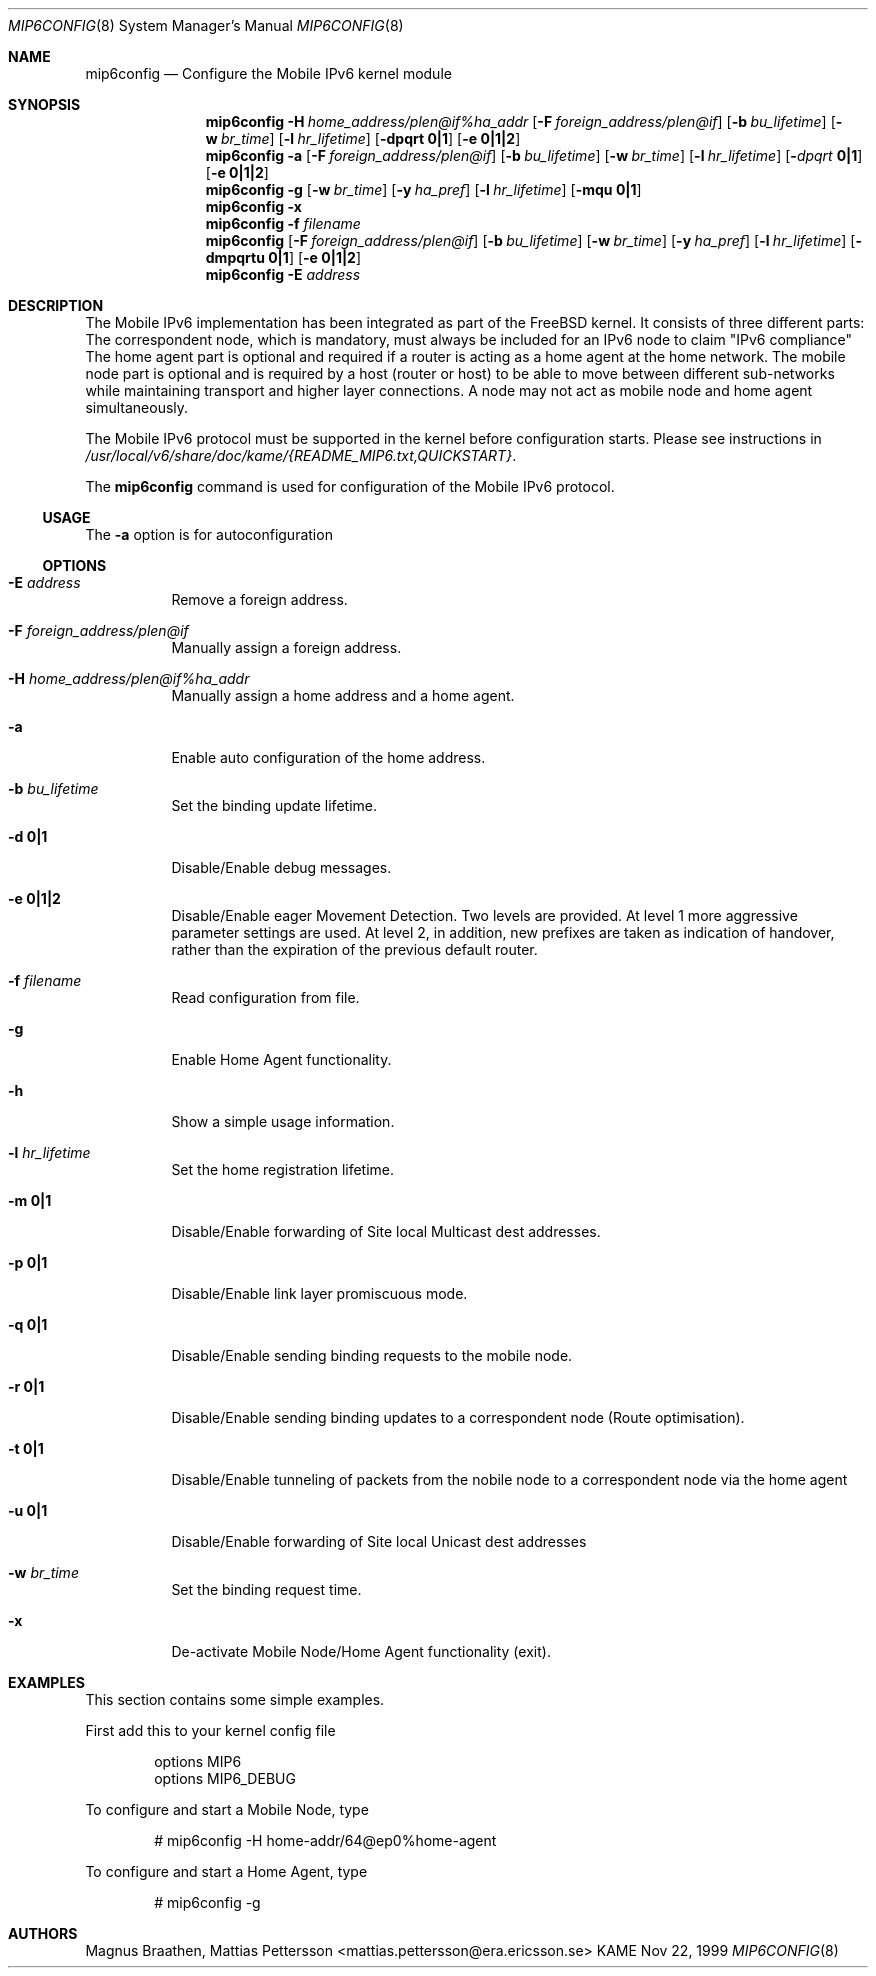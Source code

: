 .\"	$KAME: mip6config.8,v 1.4 2001/01/22 10:39:13 itojun Exp $
.\"
.\" Copyright (C) 1995, 1996, 1997, 1998, and 1999 WIDE Project.
.\" All rights reserved.
.\" 
.\" Redistribution and use in source and binary forms, with or without
.\" modification, are permitted provided that the following conditions
.\" are met:
.\" 1. Redistributions of source code must retain the above copyright
.\"    notice, this list of conditions and the following disclaimer.
.\" 2. Redistributions in binary form must reproduce the above copyright
.\"    notice, this list of conditions and the following disclaimer in the
.\"    documentation and/or other materials provided with the distribution.
.\" 3. Neither the name of the project nor the names of its contributors
.\"    may be used to endorse or promote products derived from this software
.\"    without specific prior written permission.
.\" 
.\" THIS SOFTWARE IS PROVIDED BY THE PROJECT AND CONTRIBUTORS ``AS IS'' AND
.\" ANY EXPRESS OR IMPLIED WARRANTIES, INCLUDING, BUT NOT LIMITED TO, THE
.\" IMPLIED WARRANTIES OF MERCHANTABILITY AND FITNESS FOR A PARTICULAR PURPOSE
.\" ARE DISCLAIMED.  IN NO EVENT SHALL THE PROJECT OR CONTRIBUTORS BE LIABLE
.\" FOR ANY DIRECT, INDIRECT, INCIDENTAL, SPECIAL, EXEMPLARY, OR CONSEQUENTIAL
.\" DAMAGES (INCLUDING, BUT NOT LIMITED TO, PROCUREMENT OF SUBSTITUTE GOODS
.\" OR SERVICES; LOSS OF USE, DATA, OR PROFITS; OR BUSINESS INTERRUPTION)
.\" HOWEVER CAUSED AND ON ANY THEORY OF LIABILITY, WHETHER IN CONTRACT, STRICT
.\" LIABILITY, OR TORT (INCLUDING NEGLIGENCE OR OTHERWISE) ARISING IN ANY WAY
.\" OUT OF THE USE OF THIS SOFTWARE, EVEN IF ADVISED OF THE POSSIBILITY OF
.\" SUCH DAMAGE.
.\"
.Dd Nov 22, 1999
.Dt MIP6CONFIG 8
.Os KAME
.\"
.Sh NAME
.Nm mip6config
.Nd Configure the Mobile IPv6 kernel module
.\"
.Sh SYNOPSIS
.Nm mip6config
.Bk -words
.Fl H Ar home_address/plen@if%ha_addr
.Ek
.Bk -words
.Op Fl F Ar foreign_address/plen@if
.Ek
.Bk -words
.Op Fl b Ar bu_lifetime
.Ek
.Bk -words
.Op Fl w Ar br_time
.Ek
.Bk -words
.Op Fl l Ar hr_lifetime
.Ek
.Bk -words
.Op Fl dpqrt Li 0|1
.Ek
.Bk -words
.Op Fl e Li 0|1|2
.Ek
.Nm mip6config
.Fl a
.Bk -words
.Op Fl F Ar foreign_address/plen@if
.Ek
.Bk -words
.Op Fl b Ar bu_lifetime
.Ek
.Bk -words
.Op Fl w Ar br_time
.Ek
.Bk -words
.Op Fl l Ar hr_lifetime
.Ek
.Bk -words
.Op Fl Ar dpqrt Li 0|1
.Ek
.Bk -words
.Op Fl e Li 0|1|2
.Ek
.Nm mip6config
.Fl g
.Op Fl w Ar br_time
.Op Fl y Ar ha_pref
.Op Fl l Ar hr_lifetime
.Op Fl mqu Li 0|1
.Nm mip6config
.Fl x
.Nm mip6config
.Fl f Ar filename
.Nm mip6config
.Bk -words
.Op Fl F Ar foreign_address/plen@if
.Ek
.Bk -words
.Op Fl b Ar bu_lifetime
.Ek
.Bk -words
.Op Fl w Ar br_time
.Ek
.Bk -words
.Op Fl y Ar ha_pref
.Ek
.Bk -words
.Op Fl l Ar hr_lifetime
.Ek
.Bk -words
.Op Fl dmpqrtu Li 0|1
.Ek
.Bk -words
.Op Fl e Li 0|1|2
.Ek
.Nm mip6config
.Fl E Ar address
.\"
.Sh DESCRIPTION
The Mobile IPv6 implementation has been integrated as part of the FreeBSD 
kernel.
It consists of three different parts: The correspondent node, which 
is mandatory, must always be included for an IPv6 node to claim "IPv6 
compliance" The home agent part is optional and required if a router is 
acting as a home agent at the home network.
The mobile node part is optional 
and is required by a host (router or host) to be able to move between 
different sub-networks while maintaining transport and higher layer 
connections.
A node may not act as mobile node and home agent simultaneously.
.Pp
The Mobile IPv6 protocol must be supported in the kernel before configuration
starts.
Please see instructions in 
.Pa /usr/local/v6/share/doc/kame/{README_MIP6.txt,QUICKSTART} .
.Pp
The
.Nm
command is used for configuration of the Mobile IPv6 protocol.
.\"
.Ss USAGE
The
.Fl a
option is for autoconfiguration 
.\"
.Ss OPTIONS
.Bl -tag -width Ds
.It Fl E Ar address
Remove a foreign address.
.It Fl F Ar foreign_address/plen@if
Manually assign a foreign address.
.It Fl H Ar home_address/plen@if%ha_addr
Manually assign a home address and a home agent.
.It Fl a
Enable auto configuration of the home address.
.It Fl b Ar bu_lifetime
Set the binding update lifetime.
.It Fl d Li 0|1
Disable/Enable debug messages.
.It Fl e Li 0|1|2
Disable/Enable eager Movement Detection.
Two levels are provided.
At level 1 more aggressive parameter settings are used.
At level 2, in addition, new prefixes are taken as indication of handover, rather than the expiration of the previous default router.
.It Fl f Ar filename
Read configuration from file.
.It Fl g
Enable Home Agent functionality.
.It Fl h
Show a simple usage information.
.It Fl l Ar hr_lifetime
Set the home registration lifetime.
.It Fl m Li 0|1
Disable/Enable forwarding of Site local Multicast dest addresses.
.It Fl p Li 0|1
Disable/Enable link layer promiscuous mode.
.It Fl q Li 0|1
Disable/Enable sending binding requests to the mobile node.
.It Fl r Li 0|1
Disable/Enable sending binding updates to a correspondent node (Route optimisation).
.It Fl t Li 0|1
Disable/Enable tunneling of packets from the nobile node to a correspondent node via the home agent
.It Fl u Li 0|1
Disable/Enable forwarding of Site local Unicast dest addresses
.It Fl w Ar br_time
Set the binding request time.
.It Fl x
De-activate Mobile Node/Home Agent functionality (exit).
.El
.Sh EXAMPLES
This section contains some simple examples.
.Pp
First add this to your kernel config file
.Bd -literal -offset indent
options MIP6
options MIP6_DEBUG
.Ed
.Pp
To configure and start a Mobile Node, type
.Bd -literal -offset indent
# mip6config -H home-addr/64@ep0%home-agent
.Ed
.Pp
To configure and start a Home Agent, type
.Bd -literal -offset indent
# mip6config -g
.Ed
.Sh AUTHORS
Magnus Braathen,
Mattias Pettersson <mattias.pettersson@era.ericsson.se>

